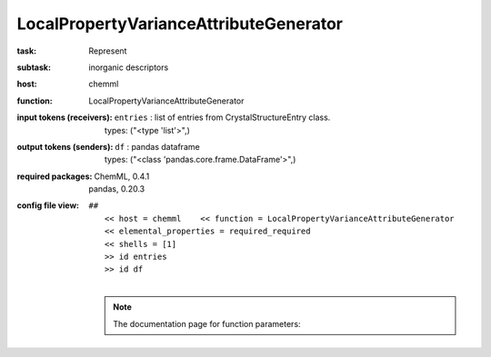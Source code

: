 .. _LocalPropertyVarianceAttributeGenerator:

LocalPropertyVarianceAttributeGenerator
========================================

:task:
    | Represent

:subtask:
    | inorganic descriptors

:host:
    | chemml

:function:
    | LocalPropertyVarianceAttributeGenerator

:input tokens (receivers):
    | ``entries`` : list of entries from CrystalStructureEntry class.
    |   types: ("<type 'list'>",)

:output tokens (senders):
    | ``df`` : pandas dataframe
    |   types: ("<class 'pandas.core.frame.DataFrame'>",)


:required packages:
    | ChemML, 0.4.1
    | pandas, 0.20.3

:config file view:
    | ``##``
    |   ``<< host = chemml    << function = LocalPropertyVarianceAttributeGenerator``
    |   ``<< elemental_properties = required_required``
    |   ``<< shells = [1]``
    |   ``>> id entries``
    |   ``>> id df``
    |
    .. note:: The documentation page for function parameters: 
